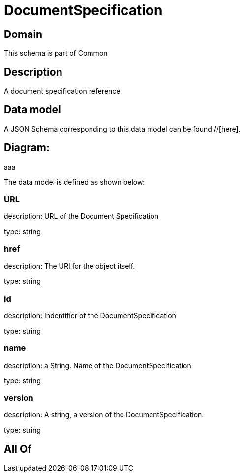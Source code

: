 = DocumentSpecification

[#domain]
== Domain

This schema is part of Common

[#description]
== Description
A document specification reference


[#data_model]
== Data model

A JSON Schema corresponding to this data model can be found //[here].

== Diagram:
aaa

The data model is defined as shown below:


=== URL
description: URL of the Document Specification

type: string


=== href
description: The URI for the object itself.

type: string


=== id
description: Indentifier of the DocumentSpecification

type: string


=== name
description: a String. Name of the DocumentSpecification

type: string


=== version
description: A string, a version of the DocumentSpecification.

type: string


[#all_of]
== All Of

